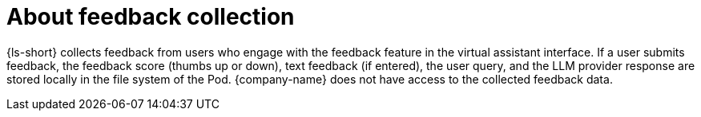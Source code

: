 :_mod-docs-content-type: CONCEPT

[id="con-about-feedback-collection_{context}"]
= About feedback collection

{ls-short} collects feedback from users who engage with the feedback feature in the virtual assistant interface. If a user submits feedback, the feedback score (thumbs up or down), text feedback (if entered), the user query, and the LLM provider response are stored locally in the file system of the Pod. {company-name} does not have access to the collected feedback data.
